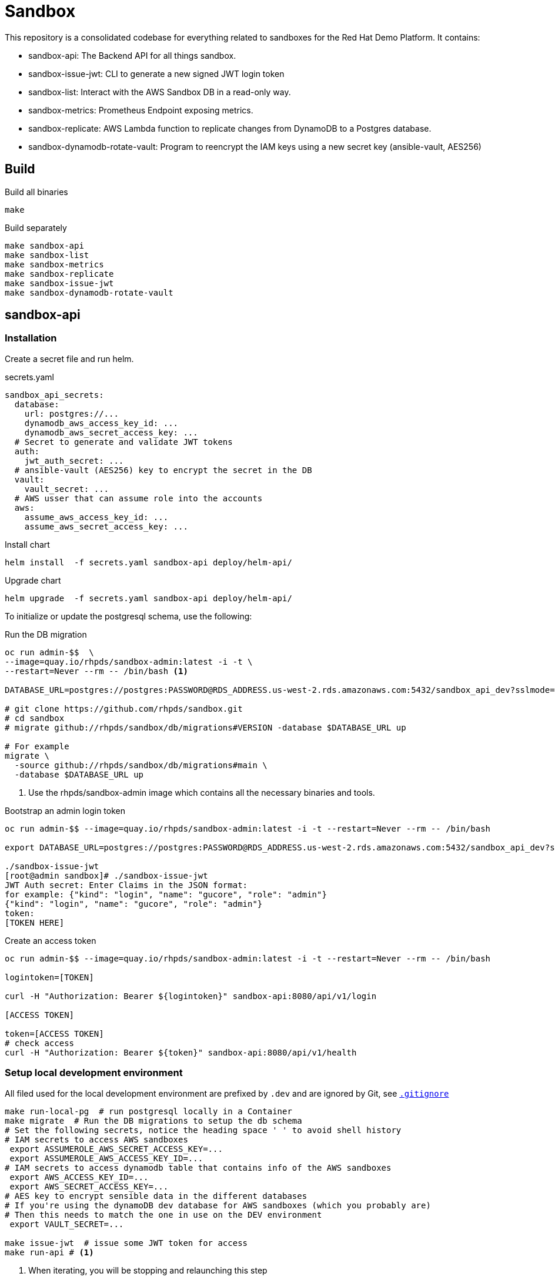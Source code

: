 = Sandbox =

This repository is a consolidated codebase for everything related to sandboxes for the Red Hat Demo Platform. It contains:

* sandbox-api: The Backend API for all things sandbox.
* sandbox-issue-jwt: CLI to generate a new signed JWT login token
* sandbox-list:  Interact with the AWS Sandbox DB in a read-only way.
* sandbox-metrics: Prometheus Endpoint exposing metrics.
* sandbox-replicate: AWS Lambda function to replicate changes from DynamoDB to a Postgres database.
* sandbox-dynamodb-rotate-vault: Program to reencrypt the IAM keys using a new secret key (ansible-vault, AES256)

== Build ==

.Build all binaries
----
make
----

.Build separately
----
make sandbox-api
make sandbox-list
make sandbox-metrics
make sandbox-replicate
make sandbox-issue-jwt
make sandbox-dynamodb-rotate-vault
----

== sandbox-api ==

=== Installation ===

Create a secret file and run helm.

.secrets.yaml
----
sandbox_api_secrets:
  database:
    url: postgres://...
    dynamodb_aws_access_key_id: ...
    dynamodb_aws_secret_access_key: ...
  # Secret to generate and validate JWT tokens
  auth:
    jwt_auth_secret: ...
  # ansible-vault (AES256) key to encrypt the secret in the DB
  vault:
    vault_secret: ...
  # AWS usser that can assume role into the accounts
  aws:
    assume_aws_access_key_id: ...
    assume_aws_secret_access_key: ...
----

.Install chart
----
helm install  -f secrets.yaml sandbox-api deploy/helm-api/
----

.Upgrade chart
----
helm upgrade  -f secrets.yaml sandbox-api deploy/helm-api/
----

To initialize or update the postgresql schema, use the following:

.Run the DB migration
----
oc run admin-$$  \
--image=quay.io/rhpds/sandbox-admin:latest -i -t \
--restart=Never --rm -- /bin/bash <1>

DATABASE_URL=postgres://postgres:PASSWORD@RDS_ADDRESS.us-west-2.rds.amazonaws.com:5432/sandbox_api_dev?sslmode=require

# git clone https://github.com/rhpds/sandbox.git
# cd sandbox
# migrate github://rhpds/sandbox/db/migrations#VERSION -database $DATABASE_URL up

# For example
migrate \
  -source github://rhpds/sandbox/db/migrations#main \
  -database $DATABASE_URL up
----
<1> Use the rhpds/sandbox-admin image which contains all the necessary binaries and tools.


.Bootstrap an admin login token
----
oc run admin-$$ --image=quay.io/rhpds/sandbox-admin:latest -i -t --restart=Never --rm -- /bin/bash

export DATABASE_URL=postgres://postgres:PASSWORD@RDS_ADDRESS.us-west-2.rds.amazonaws.com:5432/sandbox_api_dev?sslmode=require

./sandbox-issue-jwt
[root@admin sandbox]# ./sandbox-issue-jwt
JWT Auth secret: Enter Claims in the JSON format:
for example: {"kind": "login", "name": "gucore", "role": "admin"}
{"kind": "login", "name": "gucore", "role": "admin"}
token:
[TOKEN HERE]
----

.Create an access token
----
oc run admin-$$ --image=quay.io/rhpds/sandbox-admin:latest -i -t --restart=Never --rm -- /bin/bash

logintoken=[TOKEN]

curl -H "Authorization: Bearer ${logintoken}" sandbox-api:8080/api/v1/login

[ACCESS TOKEN]

token=[ACCESS TOKEN]
# check access
curl -H "Authorization: Bearer ${token}" sandbox-api:8080/api/v1/health
----

=== Setup local development environment ===

All filed used for the local development environment are prefixed by `.dev` and are ignored by Git, see link:.gitignore[`.gitignore`]

[source,shell]
----
make run-local-pg  # run postgresql locally in a Container
make migrate  # Run the DB migrations to setup the db schema
# Set the following secrets, notice the heading space ' ' to avoid shell history
# IAM secrets to access AWS sandboxes
 export ASSUMEROLE_AWS_SECRET_ACCESS_KEY=...
 export ASSUMEROLE_AWS_ACCESS_KEY_ID=...
# IAM secrets to access dynamodb table that contains info of the AWS sandboxes
 export AWS_ACCESS_KEY_ID=...
 export AWS_SECRET_ACCESS_KEY=...
# AES key to encrypt sensible data in the different databases
# If you're using the dynamoDB dev database for AWS sandboxes (which you probably are)
# Then this needs to match the one in use on the DEV environment
 export VAULT_SECRET=...

make issue-jwt  # issue some JWT token for access
make run-api # <1>
----
<1> When iterating, you will be stopping and relaunching this step


== sandbox-replicate ==

The role of the lambda function is to replicate any changes made to the dynamoDB table into a postgresql database.


=== Push lambda ===

----
export AWS_PROFILE=infra-dev
make push-lambda
----

That will:

. Create a role, a policy and a lambda function
. Attach the policy to the role and the role to the lambda function
. Push the updated 'build/sandbox-replicate' binary to the lambda function


== sandbox-metrics ==

=== Deploy Metrics Prometheus ===

. clone this repository
+
----
git clone --depth 1 https://github.com/rhpds/sandbox sandbox
----
. If it doesn't exist yet, create an IAM user in AWS to read-only access to dynamoDB
. Create the secret file containing the key for the IAM user that has read-only access to DynamoDB
+
[source,yaml]
.`aws_sandbox_readonly.yaml`
----
aws_sandbox_metrics_secrets:
  readonly:
    aws_access_key_id: ...
    aws_secret_access_key: ...
----
. Install the helm chart
+
----
helm install  sandbox-metrics sandbox/deploy/helm-metrics/ -f aws_sandbox_readonly.yaml
----
+
Output should look like:
+
----
NAME: sandbox-metrics
LAST DEPLOYED: Thu Jun 17 09:30:04 2021
NAMESPACE: user-gucore-redhat-com
STATUS: deployed
REVISION: 1
TEST SUITE: None
----

== Create AWS sandboxes ==

Use link:playbooks[ansible playbooks].

== Conan - Sandbox Cleanup Daemon ==

See link:conan[conan].
